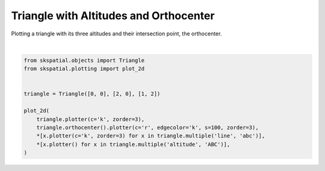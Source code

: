 .. only:: html

    .. note::
        :class: sphx-glr-download-link-note

        Click :ref:`here <sphx_glr_download_gallery_triangle_plot_orthocenter.py>`     to download the full example code
    .. rst-class:: sphx-glr-example-title

    .. _sphx_glr_gallery_triangle_plot_orthocenter.py:


Triangle with Altitudes and Orthocenter
=======================================

Plotting a triangle with its three altitudes and their intersection point, the orthocenter.



.. image:: /gallery/triangle/images/sphx_glr_plot_orthocenter_001.png
    :alt: plot orthocenter
    :class: sphx-glr-single-img


.. rst-class:: sphx-glr-script-out

 Out:

 .. code-block:: none


    (<Figure size 640x480 with 1 Axes>, <matplotlib.axes._subplots.AxesSubplot object at 0x7fdcf684ea60>)





|


.. code-block:: default

    from skspatial.objects import Triangle
    from skspatial.plotting import plot_2d


    triangle = Triangle([0, 0], [2, 0], [1, 2])

    plot_2d(
        triangle.plotter(c='k', zorder=3),
        triangle.orthocenter().plotter(c='r', edgecolor='k', s=100, zorder=3),
        *[x.plotter(c='k', zorder=3) for x in triangle.multiple('line', 'abc')],
        *[x.plotter() for x in triangle.multiple('altitude', 'ABC')],
    )


.. rst-class:: sphx-glr-timing

   **Total running time of the script:** ( 0 minutes  0.099 seconds)


.. _sphx_glr_download_gallery_triangle_plot_orthocenter.py:


.. only :: html

 .. container:: sphx-glr-footer
    :class: sphx-glr-footer-example



  .. container:: sphx-glr-download sphx-glr-download-python

     :download:`Download Python source code: plot_orthocenter.py <plot_orthocenter.py>`



  .. container:: sphx-glr-download sphx-glr-download-jupyter

     :download:`Download Jupyter notebook: plot_orthocenter.ipynb <plot_orthocenter.ipynb>`


.. only:: html

 .. rst-class:: sphx-glr-signature

    `Gallery generated by Sphinx-Gallery <https://sphinx-gallery.github.io>`_
